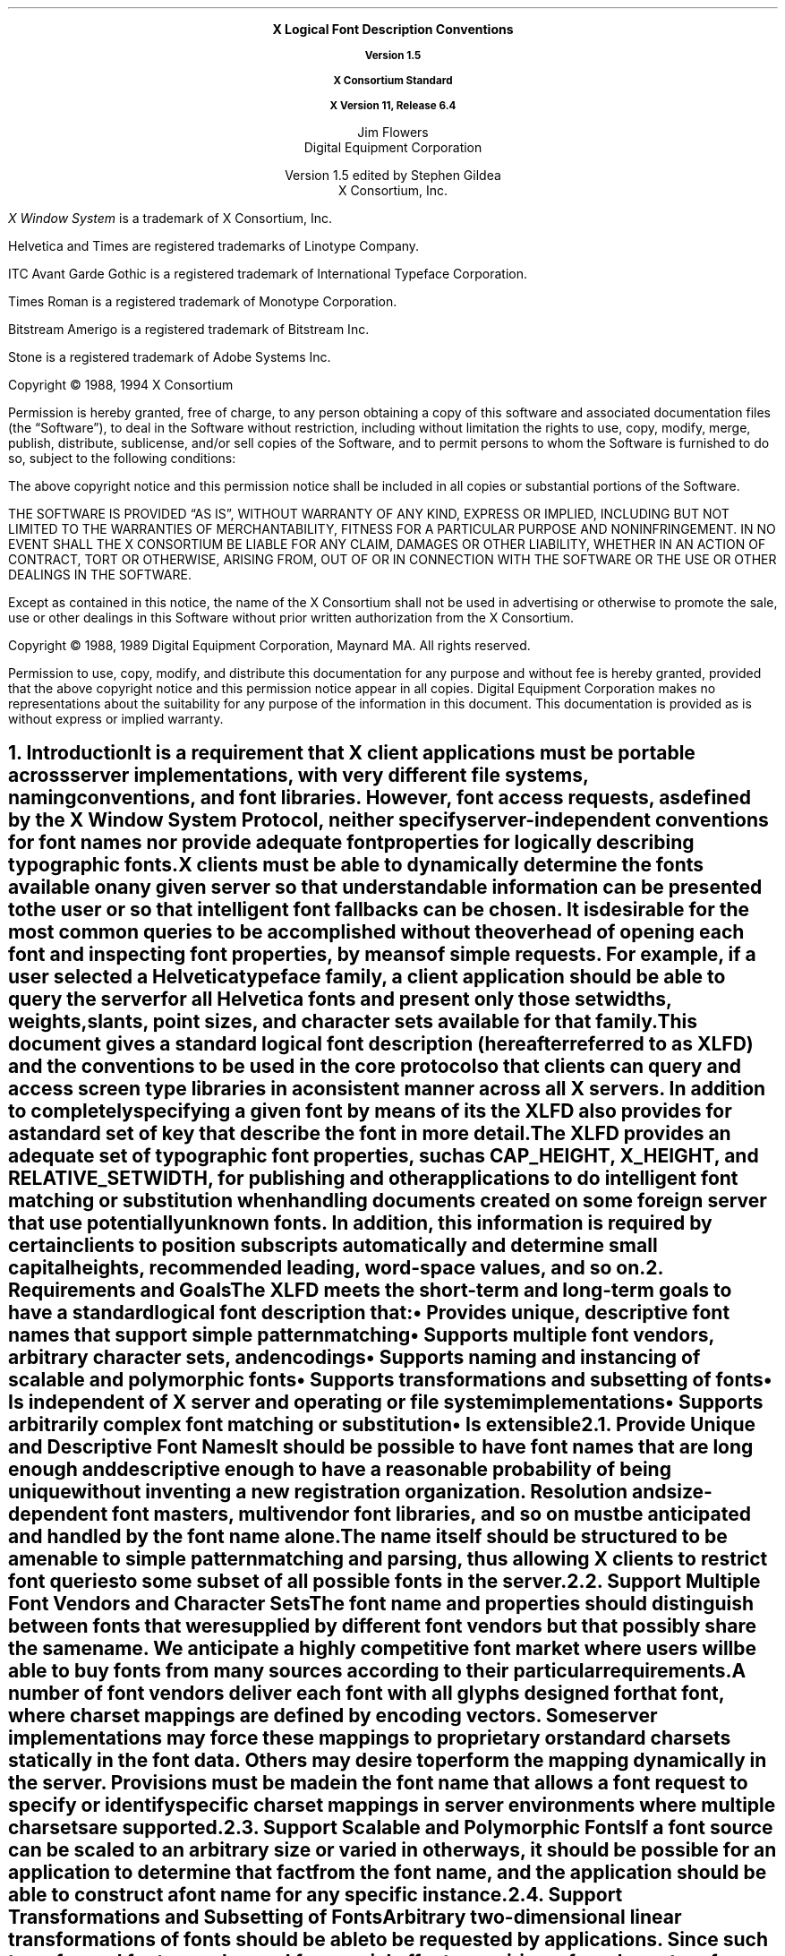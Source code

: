 .\" Use tbl and -ms and macros.t	-*- Nroff -*-
.\" $Xorg: xlfd.tbl.ms,v 1.3 2000/08/17 19:42:22 cpqbld Exp $
.nr sM 4		\" section on Matrix Transformations
.nr sS 5		\" section on Scalable fonts
.nr sP 6		\" section on Polymorphic font support
.EH ''''
.OH ''''
.EF ''''
.OF ''''
.ps 11
.nr PS 11
.if n .nr LL 72m
\&
.sp 8
.ce 100
\s+2\fBX Logical Font Description Conventions\fP\s-2

\fBVersion 1.5\fP

\fBX Consortium Standard\fP

\fBX Version 11, Release 6.4\fP
.sp 6
\s+1Jim Flowers\s-1
.sp 6p
\s+1Digital Equipment Corporation\s-1
.sp 6
\s+1Version 1.5 edited by Stephen Gildea\s0
.sp 6p
\s+1X Consortium, Inc.\s0
.ce 0
.bp
\&
.ps 9
.nr PS 9
.sp 8
.LP
\fIX Window System\fP is a trademark of X Consortium, Inc.
.LP             
Helvetica and Times are registered trademarks of Linotype Company.
.LP
ITC Avant Garde Gothic is a registered trademark of International 
Typeface Corporation.
.LP
Times Roman is a registered trademark of Monotype Corporation.
.LP
Bitstream Amerigo is a registered trademark of Bitstream Inc.
.LP             
Stone is a registered trademark of Adobe Systems Inc.
.LP
Copyright \(co 1988, 1994 X Consortium
.LP
Permission is hereby granted, free of charge, to any person obtaining
a copy of this software and associated documentation files (the
\*QSoftware\*U), to deal in the Software without restriction, including
without limitation the rights to use, copy, modify, merge, publish,
distribute, sublicense, and/or sell copies of the Software, and to
permit persons to whom the Software is furnished to do so, subject to
the following conditions:
.LP
The above copyright notice and this permission notice shall be included
in all copies or substantial portions of the Software.
.LP
THE SOFTWARE IS PROVIDED \*QAS IS\*U, WITHOUT WARRANTY OF ANY KIND, EXPRESS
OR IMPLIED, INCLUDING BUT NOT LIMITED TO THE WARRANTIES OF
MERCHANTABILITY, FITNESS FOR A PARTICULAR PURPOSE AND NONINFRINGEMENT.
IN NO EVENT SHALL THE X CONSORTIUM BE LIABLE FOR ANY CLAIM, DAMAGES OR
OTHER LIABILITY, WHETHER IN AN ACTION OF CONTRACT, TORT OR OTHERWISE,
ARISING FROM, OUT OF OR IN CONNECTION WITH THE SOFTWARE OR THE USE OR
OTHER DEALINGS IN THE SOFTWARE.
.LP
Except as contained in this notice, the name of the X Consortium shall
not be used in advertising or otherwise to promote the sale, use or
other dealings in this Software without prior written authorization
from the X Consortium.
.LP
Copyright \(co 1988, 1989 
Digital Equipment Corporation, Maynard MA.  All rights reserved.
.LP 
Permission to use, copy, modify, and distribute this documentation 
for any purpose and without fee is hereby granted, provided 
that the above copyright notice and this permission 
notice appear in all copies.
Digital Equipment Corporation makes no representations
about the 
suitability for any purpose of the information in this document. 
This documentation is provided as is without express or implied warranty. 
.ps 11
.nr PS 11
.bp 1
.EH '\fBX Logical Font Description Conventions\fP''\fBX11, Release 6.4\fP'
.OH '\fBX Logical Font Description Conventions\fP''\fBX11, Release 6.4\fP'
.EF ''\fB\\\\n(PN\fP''
.OF ''\fB\\\\n(PN\fP''
.NH 1 
Introduction
.XS
\*(SN Introduction
.XE
.LP 
It is a requirement that X client applications must be portable across server
implementations, with very different file systems, naming conventions, and 
font libraries.
However, font access requests, 
as defined by the \fIX Window System Protocol\fP,
neither specify server-independent conventions for font names 
nor provide adequate font properties for logically describing typographic fonts.
.LP
X clients must be able to dynamically determine the fonts available 
on any given server so that understandable information can be presented 
to the user or so that intelligent font fallbacks can be chosen.
It is desirable for the most common queries to be accomplished 
without the overhead of opening each font and inspecting font properties, 
by means of simple 
.PN ListFonts 
requests.
For example, if a user selected a Helvetica typeface family, 
a client application should be able to query the server 
for all Helvetica fonts and present only those setwidths, weights, slants, 
point sizes, and character sets available for that family.
.LP
This document gives a standard logical font description 
(hereafter referred to as XLFD) and the conventions to be used 
in the core protocol so that clients can query and access screen type libraries
in a consistent manner across all X servers.
In addition to completely specifying a given font by means of its 
.PN FontName ,
the XLFD also provides for a standard set of key 
.PN FontProperties
that describe the font in more detail.
.LP
The XLFD provides an adequate set of typographic font properties, 
such as \s-1CAP_HEIGHT\s+1, \s-1X_HEIGHT\s+1,
and \s-1RELATIVE_SETWIDTH\s+1, 
for publishing and other applications to do intelligent font matching 
or substitution when handling documents created on some foreign server 
that use potentially unknown fonts.
In addition, 
this information is required by certain clients 
to position subscripts automatically and determine small capital heights, 
recommended leading, word-space values, and so on.
.NH 1
Requirements and Goals
.XS
\*(SN Requirements and Goals
.XE
.LP 
The XLFD meets the short-term and long-term goals to have a 
standard logical font description that:
.IP \(bu 5
Provides unique, descriptive font names that support simple pattern
matching
.IP \(bu 5
Supports multiple font vendors, arbitrary character sets, and encodings
.IP \(bu 5
Supports naming and instancing of scalable and polymorphic fonts
.IP \(bu 5
Supports transformations and subsetting of fonts
.IP \(bu 5
Is independent of X server and operating or file system implementations
.IP \(bu 5
Supports arbitrarily complex font matching or substitution
.IP \(bu 5
Is extensible
.NH 2
Provide Unique and Descriptive Font Names
.XS
\*(SN Provide Unique and Descriptive Font Names
.XE
.LP
It should be possible to have font names that are long enough and 
descriptive enough to have a reasonable probability of being unique 
without inventing a new registration organization.
Resolution and size-dependent font masters, multivendor font libraries, 
and so on must be anticipated and handled by the font name alone.
.LP
The name itself should be structured to be amenable to simple pattern 
matching and parsing, thus allowing X clients to restrict font queries to 
some subset of all possible fonts in the server.
.NH 2
Support Multiple Font Vendors and Character Sets
.XS
\*(SN Support Multiple Font Vendors and Character Sets
.XE
.LP
The font name and properties should distinguish between fonts 
that were supplied by different font vendors 
but that possibly share the same name.
We anticipate a highly competitive font market where users will be able to 
buy fonts from many sources according to their particular requirements.
.LP
A number of font vendors deliver each font with all glyphs designed for that
font, where charset mappings are defined by encoding vectors.
Some server implementations may force these mappings to proprietary 
or standard charsets statically in the font data.
Others may desire to perform the mapping dynamically in the server.
Provisions must be made in the font name 
that allows a font request to specify or identify specific charset mappings 
in server environments where multiple charsets are supported.
.NH 2
Support Scalable and Polymorphic Fonts
.XS
\*(SN Support Scalable and Polymorphic Fonts
.XE
.LP
If a font source can be scaled to an arbitrary size or varied in other
ways, it should be possible for an application to determine
that fact from the font name, and the
application should be able to construct a font name for any specific
instance.
.NH 2
Support Transformations and Subsetting of Fonts
.XS
\*(SN Support Transformations and Subsetting of Fonts
.XE
.LP
Arbitrary two-dimensional linear transformations of fonts should be
able to be requested by applications.  Since such transformed fonts
may be used for special effects requiring a few characters from each
of many differently transformed fonts, it should be possible to
request only a few characters from a font for efficiency.
.NH 2
Be Independent of X Server and Operating or File System Implementations
.XS
\*(SN Be Independent of X Server and Operating or File System Implementations
.XE
.LP
X client applications that require a particular font should be able to use 
the descriptive name without knowledge of the file system or other 
repository in use by the server.
However, 
it should be possible for servers to translate a given font name 
into a file name syntax that it knows how to deal with,
without compromising the uniqueness of the font name.
This algorithm should be reversible (exactly how this translation is done is 
implementation dependent).
.NH 2
Support Arbitrarily Complex Font Matching and Substitution
.XS
\*(SN Support Arbitrarily Complex Font Matching and Substitution
.XE
.LP
In addition to the font name, 
the XLFD should define a standard list of descriptive font properties,
with agreed-upon fallbacks for all fonts.
This allows client applications to derive font-specific formatting 
or display data and to perform font matching or substitution 
when asked to handle potentially unknown fonts, as required.
.NH 2
Be Extensible
.XS
\*(SN Be Extensible
.XE
.LP
The XLFD must be extensible so that new and/or private descriptive font 
properties can be added to conforming fonts without making existing 
X client or server implementations obsolete.
.NH 1
X Logical Font Description
.XS
\*(SN X Logical Font Description
.XE
.LP
XLFD is divided into two basic components: 
the 
.PN FontName , 
which gives all font information needed to uniquely identify a font 
in X protocol requests (for example,
.PN OpenFont , 
.PN ListFonts , 
and so on) and a variable list of optional 
.PN FontProperties ,
which describe a font in more detail.
.LP
The 
.PN FontName 
is used in font queries and is returned as data in certain X protocol requests.
It is also specified as the data value for the 
.PN FONT
item in the X Consortium Character Bitmap Distribution Format Standard
(BDF V2.1).
.LP
The 
.PN FontProperties 
are supplied on a font-by-font basis and are returned 
as data in certain X protocol requests as part of the 
.PN XFontStruct
data structure.
The names and associated data values for each of the 
.PN FontProperties 
may also appear as items of the 
\s-1\fBSTARTPROPERTIES\fP\s+1...\s-1\fBENDPROPERTIES\fP\s+1 list 
in the BDF V2.1 specification.
.NH 2
FontName
.XS
\*(SN FontName
.XE
.LP
Each 
.PN FontName 
is logically composed of two strings: a 
.PN FontNameRegistry
prefix that is followed by a 
.PN FontNameSuffix .
The
.PN FontName
uses the ISO 8859-1 encoding.
The 
.PN FontNameRegistry
is an
.IN x-registered-name
x-registered-name (a name that has been registered with the X Consortium)
that identifies the registration authority that owns the specified 
.PN FontNameSuffix
syntax and semantics.
.LP
All font names that conform to this specification are to use a 
.PN FontNameRegistry
prefix, which is defined to be the string \*Q\-\*U
(HYPHEN).
All 
.PN FontNameRegistry 
prefixes of the form: +\fIversion\fP\-,
where the specified version indicates some future XLFD specification, 
are reserved by the X Consortium for future extensions to XLFD font names.
If required, extensions to the current XLFD font name shall be constructed 
by appending new fields to the current structure, 
each delimited by the existing field delimiter.
The availability of other 
.PN FontNameRegistry
prefixes or fonts that support other registries 
is server implementation dependent.
.LP
In the X protocol specification, 
the 
.PN FontName 
is required to be a string; 
hence, numeric field values are represented in the name as string equivalents.
All 
.PN FontNameSuffix 
fields are also defined as 
.PN FontProperties ; 
numeric property values are represented as signed or unsigned integers,
as appropriate.
.NH 3
FontName Syntax
.XS
\*(SN FontName Syntax
.XE
.LP
The
.PN FontName 
is a structured, parsable string (of type STRING8) 
whose Backus-Naur Form syntax description is as follows:
.IN "FontName Syntax"
.SM
.TS 
rw(1.5i) lw(3.75i).
.sp 6p
T{
FontName ::=
T}	T{
XFontNameRegistry XFontNameSuffix | 
PrivFontNameRegistry PrivFontNameSuffix
T}
T{
XFontNameRegistry ::=
T}	T{
XFNDelim | XFNExtPrefix Version XFNDelim
T}
T{
XFontNameSuffix ::=
T}	T{
FOUNDRY XFNDelim FAMILY_NAME XFNDelim WEIGHT_NAME
XFNDelim SLANT XFNDelim SETWIDTH_NAME XFNDelim ADD_
STYLE_NAME XFNDelim PIXEL_SIZE XFNDelim POINT_SIZE 
XFNDelim RESOLUTION_X XFNDelim RESOLUTION_Y XFNDelim 
SPACING XFNDelim AVERAGE_WIDTH XFNDelim CHARSET_REGISTRY
XFNDelim CHARSET_ENCODING
T}
T{
Version ::=
T}	T{
STRING8 \- the XLFD version that defines an extension 
to the font name syntax (for example, \*Q1.4\*U)
T}
XFNExtPrefix ::=	OCTET \- \*Q+\*U (PLUS)
XFNDelim ::=	OCTET \- \*Q\-\*U (HYPHEN)
T{
PrivFontNameRegistry ::=
T}	T{
STRING8 \- other than those strings reserved by XLFD
T}
PrivFontNameSuffix ::=	STRING8
.TE
.NL
.LP
Field values are constructed as strings of ISO 8859-1 graphic characters, 
excluding the following:
.IP \(bu 5
\*Q\-\*U (HYPHEN), the XLFD font name delimiter character
.IP \(bu 5
\*Q?\*U (QUESTION MARK) and \*Q*\*U (ASTERISK), the X protocol 
font name wildcard characters
.IP \(bu 5
\*Q\^,\^\*U (COMMA), used by Xlib to separate XLFD font names in a font set.
.IP \(bu 5
\*Q\fC"\fP\*U (QUOTATION MARK), used by some commercial products to quote a
font name.
.LP
Alphabetic case distinctions are allowed but are for human readability 
concerns only.
Conforming X servers will perform matching on font name query or open requests 
independent of case.
The entire font name string must have no more than 255 characters.
It is recommended that clients construct font name query patterns 
by explicitly including all field delimiters to avoid unexpected results.
Note that SPACE is a valid character of a 
.PN FontName 
field; for example, the string \*QITC Avant Garde Gothic\*U might be a
FAMILY_NAME.
.NH 3
FontName Field Definitions
.XS
\*(SN FontName Field Definitions
.XE
.LP
This section discusses the
.PN FontName :
.IP \(bu 5
FOUNDRY field
.IP \(bu 5
FAMILY_NAME field
.IP \(bu 5
WEIGHT_NAME field
.IP \(bu 5
SLANT field
.IP \(bu 5
SETWIDTH_NAME field
.IP \(bu 5
ADD_STYLE_NAME field
.IP \(bu 5
PIXEL_SIZE field
.IP \(bu 5
POINT_SIZE field
.IP \(bu 5
RESOLUTION_X and RESOLUTION_Y fields
.IP \(bu 5
SPACING field
.IP \(bu 5
AVERAGE_WIDTH field
.IP \(bu 5
CHARSET_REGISTRY and CHARSET_ENCODING fields
.NH 4
FOUNDRY Field
.XS
\*(SN FOUNDRY Field
.XE
.LP
FOUNDRY is an x-registered-name,
the name or identifier of the digital type foundry 
that digitized and supplied the font data, 
or if different, the identifier of the organization that last modified 
the font shape or metric information.
.LP
The reason this distinction is necessary is 
that a given font design may be licensed from one source (for example, ITC) 
but digitized and sold by any number of different type suppliers.
Each digital version of the original design, in general, will be somewhat 
different in metrics and shape from the idealized original font data, 
because each font foundry, for better or for worse, has its own standards 
and practices for tweaking a typeface for a particular generation 
of output technologies or has its own perception of market needs.
.LP
It is up to the type supplier to register with the X Consortium a 
suitable name for this 
.PN FontName 
field according to the registration procedures defined by the Consortium.
.LP
The X Consortium shall define procedures for registering foundry 
and other names and shall maintain and publish, 
as part of its public distribution, 
a registry of such registered names for use in XLFD font names and properties.
.LP
.NH 4
FAMILY_NAME Field
.XS
\*(SN FAMILY_NAME Field
.XE
.LP
FAMILY_NAME is a string that identifies the range or family of 
typeface designs that are all variations of one basic typographic style.
This must be spelled out in full,
with words separated by spaces, as required.
This name must be human-understandable and suitable for presentation to a 
font user to identify the typeface family.
.LP
It is up to the type supplier to supply and maintain a suitable string for 
this field and font property, to secure the proper legal title to a given 
name, and to guard against the infringement of other's copyrights or 
trademarks.
By convention, FAMILY_NAME is not translated.
FAMILY_NAME may include an indication of design ownership 
if considered a valid part of the 
typeface family name.
.LP
The following are examples of FAMILY_NAME:
.IP \(bu 5
Helvetica
.IP \(bu 5
ITC Avant Garde Gothic 
.IP \(bu 5
Times
.IP \(bu 5
Times Roman
.IP \(bu 5
Bitstream Amerigo
.IP \(bu 5
Stone
.NH 4
WEIGHT_NAME Field
.XS
\*(SN WEIGHT_NAME Field
.XE
.LP
WEIGHT_NAME is a string that identifies the font's typographic weight, 
that is, the nominal blackness of the font, 
according to the FOUNDRY's judgment.
This name must be human-understandable and suitable for presentation to a 
font user.
The value \*Q0\*U is used to indicate a polymorphic font (see section \n(sP).
.LP
The interpretation of this field is somewhat problematic 
because the typographic judgment of weight has traditionally 
depended on the overall design of the typeface family in question;
that is, it is possible that the DemiBold weight of one font could be 
almost equivalent in typographic feel to a Bold font from another family.
.LP
WEIGHT_NAME is captured as an arbitrary string 
because it is an important part of a font's complete human-understandable name.
However, it should not be used for font matching or substitution.
For this purpose,
X client applications should use the weight-related font properties 
(RELATIVE_WEIGHT and WEIGHT) that give the coded relative weight 
and the calculated weight, respectively.
.NH 4
SLANT Field
.XS
\*(SN SLANT Field
.XE
.LP
SLANT is a code-string that indicates the overall posture of the 
typeface design used in the font.
The encoding is as follows:
.TS H
lw(.5i) lw(1.25i) lw(3.5i).
_
.sp 6p
.B
Code	English Translation	Description
.sp 6p
_
.sp 6p
.TH
.R
\*QR\*U	Roman	Upright design
\*QI\*U	Italic	T{
Italic design, slanted clockwise from the vertical
T}
\*QO\*U	Oblique	T{
Obliqued upright design, slanted clockwise from the vertical
T}
\*QRI\*U	Reverse Italic	T{
Italic design, slanted counterclockwise from the vertical
T}
\*QRO\*U	Reverse Oblique	T{
Obliqued upright design, slanted counterclockwise from the vertical
T}
\*QOT\*U	Other	Other
numeric	Polymorphic	See section \n(sP on polymorphic font support.
.sp 6p
_
.TE
.LP
The SLANT codes are for programming convenience only and usually are 
converted into their equivalent human-understandable form before being 
presented to a user.
.NH 4
SETWIDTH_NAME Field
.XS
\*(SN SETWIDTH_NAME Field
.XE
.LP 
SETWIDTH_NAME is a string that gives the font's typographic 
proportionate width, that is, the nominal width per horizontal unit of the 
font, according to the FOUNDRY's judgment.
The value \*Q0\*U is used to indicate a polymorphic font (see section \n(sP).
.LP
As with WEIGHT_NAME, the interpretation of this field or font property is 
somewhat problematic, because the designer's judgment of setwidth has 
traditionally depended on the overall design of the typeface family in 
question.
For purposes of font matching or substitution,
X client applications should either use the RELATIVE_SETWIDTH font property 
that gives the relative coded proportionate width or calculate 
the proportionate width.
.LP
The following are examples of SETWIDTH_NAME:
.IP \(bu 5
Normal 
.IP \(bu 5
Condensed 
.IP \(bu 5
Narrow 
.IP \(bu 5
Double Wide
.NH 4
ADD_STYLE_NAME Field
.XS
\*(SN ADD_STYLE_NAME Field
.XE
.LP
ADD_STYLE_NAME is a string that identifies additional typographic 
style information that is not captured by other fields but is needed 
to identify the particular font.
The character \*Q[\*U anywhere in the field is used to indicate a
polymorphic font (see section \n(sP).
.LP
ADD_STYLE_NAME is not a typeface classification field 
and is only used for uniqueness.
Its use, as such, is not limited to typographic style distinctions.
.LP
The following are examples of ADD_STYLE_NAME:
.IP \(bu 5
Serif
.IP \(bu 5
Sans Serif
.IP \(bu 5
Informal
.IP \(bu 5
Decorated
.NH 4
PIXEL_SIZE Field
.XS
\*(SN PIXEL_SIZE Field
.XE
.LP 
PIXEL_SIZE
gives the body size of the font at a particular 
POINT_SIZE and RESOLUTION_Y.
PIXEL_SIZE is either an integer-string or a string beginning
with \*Q[\*U.  A string beginning with \*Q[\*U represents a matrix
(see section \n(sM).
PIXEL_SIZE usually incorporates additional vertical spacing 
that is considered part of the font design.
(Note, however, that this value is not necessarily equivalent to the height 
of the font bounding box.)
Zero is used to indicate a scalable font (see section \n(sS).
.LP
PIXEL_SIZE usually is used by X client applications that need to 
query fonts according to device-dependent size, 
regardless of the point size or vertical resolution 
for which the font was designed.
.NH 4
POINT_SIZE Field
.XS
\*(SN POINT_SIZE Field
.XE
.LP 
POINT_SIZE gives the body size 
for which the font was designed.
POINT_SIZE is either an integer-string or a string beginning
with \*Q[\*U.  A string beginning with \*Q[\*U represents a matrix
(see section \n(sM).
This field usually incorporates additional vertical spacing 
that is considered part of the font design.
(Note, however, that POINT_SIZE is not necessarily equivalent to the height 
of the font bounding box.) 
POINT_SIZE is expressed in decipoints (where points are as defined 
in the X protocol or 72.27 points equal 1 inch).
Zero is used to indicate a scalable font (see section \n(sS).
.LP
POINT_SIZE and RESOLUTION_Y are used by X clients to query fonts 
according to device-independent size to maintain constant text 
size on the display regardless of the PIXEL_SIZE used for the font.
.NH 4
RESOLUTION_X and RESOLUTION_Y Fields
.XS
\*(SN RESOLUTION_X and RESOLUTION_Y Fields
.XE
.LP 
RESOLUTION_X and RESOLUTION_Y are unsigned integer-strings that give 
the horizontal and vertical resolution,
measured in pixels or dots per inch (dpi),
for which the font was designed.
Zero is used to indicate a scalable font (see section \n(sS).
Horizontal and vertical values are required 
because a separate bitmap font must be designed 
for displays with very different aspect ratios
(for example, 1:1, 4:3, 2:1, and so on).
.LP 
The separation of pixel or point size and resolution is necessary 
because X allows for servers with very different video characteristics 
(for example, horizontal and vertical resolution, screen and pixel size, 
pixel shape, and so on) to potentially access the same font library.
The font name, for example, must differentiate between a 14-point font designed
for 75 dpi (body size of about 14 pixels) or a 14-point font designed 
for 150 dpi (body size of about 28 pixels).
Further, in servers that implement some or all fonts as continuously scaled 
and scan-converted outlines,
POINT_SIZE and RESOLUTION_Y will help the server to differentiate 
between potentially separate font masters for text, title,
and display sizes or for other typographic considerations.
.NH 4 
SPACING Field
.XS
\*(SN SPACING Field
.XE
.LP 
SPACING is a code-string that indicates the escapement class of the font, 
that is, monospace (fixed pitch), proportional (variable pitch), 
or charcell (a special monospaced font that conforms to the traditional 
data-processing character cell font model).
The encoding is as follows:
.ne 5
.SM
.TS H
lw(.5i) lw(1.25i) lw(3.5i).
_
.sp 6p
.B
Code	English Translation	Description
.sp 6p
_
.sp 6p
.TH
.R
\*QP\*U	Proportional	T{
A font whose logical character widths vary for each glyph.
Note that no other restrictions are placed on the metrics 
of a proportional font.
T}
\*QM\*U	Monospaced	T{
A font whose logical character widths are constant 
(that is, every glyph in the font has the same logical width).
No other restrictions are placed on the metrics of a monospaced font.
T}
\*QC\*U	CharCell	T{
A monospaced font that follows the standard typewriter character cell model
(that is, the glyphs of the font can be modeled by X clients as \*Qboxes\*U 
of the same width and height that are imaged side-by-side 
to form text strings or top-to-bottom to form text lines).
By definition, 
all glyphs have the same logical character width, 
and no glyphs have \*Qink\*U outside of the character cell.
There is no kerning (that is, on a per-character basis with positive metrics: 
0 <= left-bearing <= right-bearing <= width; 
with negative metrics: width <= left-bearing <= right-bearing <= zero).
Also, the vertical extents of the font do not exceed the vertical spacing 
(that is, on a per-character basis: 
ascent <= font-ascent and descent <= font-descent).
The cell height = font-descent + font-ascent, and the width = AVERAGE_WIDTH.
T}
.sp 6p
_
.TE
.NL
.NH 4
AVERAGE_WIDTH Field
.XS
\*(SN AVERAGE_WIDTH Field
.XE
.LP 
AVERAGE_WIDTH is an integer-string typographic metric value 
that gives the unweighted arithmetic mean of the absolute value of the
width of each glyph in the font 
(measured in tenths of pixels), multiplied by \-1 if the dominant
writing direction for the font is right-to-left.
A leading \*Q\^~\^\*U (TILDE) indicates a negative value.
For monospaced and character cell fonts, 
this is the width of all glyphs in the font.
Zero is used to indicate a scalable font (see section \n(sS).
.NH 4
CHARSET_REGISTRY and CHARSET_ENCODING Fields
.XS
\*(SN CHARSET_REGISTRY and CHARSET_ENCODING Fields
.XE
.LP
The character set used to encode the glyphs of the font (and implicitly 
the font's glyph repertoire), as maintained by the X Consortium character
set registry.
CHARSET_REGISTRY is an x-registered-name that identifies 
the registration authority that owns the specified encoding.
CHARSET_ENCODING is a registered name that identifies the coded character set 
as defined by that registration authority
and, optionally, a subsetting hint.
.LP
Although the X protocol does not explicitly have any knowledge about 
character set encodings, 
it is expected that server implementors will prefer to embed knowledge 
of certain proprietary or standard charsets into their font library 
for reasons of performance and convenience.
The CHARSET_REGISTRY and CHARSET_ENCODING fields or properties allow 
an X client font request to specify a specific charset mapping 
in server environments where multiple charsets are supported.
The availability of any particular 
character set is font and server implementation dependent.
.LP
To prevent collisions when defining character set names, 
it is recommended that CHARSET_REGISTRY and CHARSET_ENCODING name pairs 
be constructed according to the following conventions:
.IN "CHARSET Syntax"
.SM
.TS
rw(1.5i) lw(3.75i).
.sp 6p
CharsetRegistry ::=	T{
StdCharsetRegistryName | PrivCharsetRegistryName
T}
CharsetEncoding ::=	T{
StdCharsetEncodingName | PrivCharsetEncodingName
T}
StdCharsetRegistryName ::=	T{
StdOrganizationId StdNumber | StdOrganizationId StdNumber Dot Year
T}
PrivCharsetRegistryName ::=	OrganizationId STRING8
StdCharsetEncodingName ::=	T{
STRING8\-numeric part number of referenced standard
T}
PrivCharsetEncodingName ::=	STRING8
StdOrganizationId ::=	T{
STRING8\-the registered name or acronym of the referenced standard organization
T}
StdNumber ::=	STRING8\-referenced standard number
OrganizationId ::=	T{
STRING8\-the registered name or acronym of the organization
T}
Dot ::=	OCTET\-\*Q\^.\^\*U (FULL STOP)
Year ::=	STRING8\-numeric year (for example, 1989)
.TE
.NL
.LP
The X Consortium shall maintain and publish a registry 
of such character set names for use in X protocol font names and properties 
as specified in XLFD.
.LP
The ISO Latin-1 character set shall be registered by the X Consortium as the 
CHARSET_REGISTRY-CHARSET_ENCODING value pair: \*QISO8859-1\*U.
.LP
If the CHARSET_ENCODING contains a \*Q[\*U (LEFT SQUARE BRACKET),
the \*Q[\*U and the characters after it up to a \*Q]\*U (RIGHT SQUARE
BRACKET) are a
subsetting hint telling the font source that the client is interested
only in a subset of the characters of the font.
The font source can, optionally, return a font that
contains only those characters or any superset of those characters.  The
client can expect to obtain valid glyphs and metrics only for those
characters, and not for any other characters in the font.
The font properties may optionally be calculated by considering only
the characters in the subset.
.LP
The BNF for the subsetting hint is
.SM
.TS
rw(1.5i) l.
Subset ::=	LeftBracket RangeList RightBracket
RangeList ::=	Range | Range Space RangeList
Range ::=	Number | Number Underscore Number
Number ::=	\*Q0x\*U HexNumber | DecNumber
HexNumber ::=	HexDigit | HexDigit HexNumber
DecNumber ::=	DecDigit | DecDigit DecNumber
DecDigit ::=	\*Q0\*U | \*Q1\*U | \*Q2\*U | \*Q3\*U | \*Q4\*U | \*Q5\*U | \*Q6\*U | \*Q7\*U | \*Q8\*U | \*Q9\*U
HexDigit ::=	DecDigit | \*Qa\*U | \*Qb\*U | \*Qc\*U | \*Qd\*U | \*Qe\*U | \*Qf\*U
LeftBracket ::=	\*Q[\*U (LEFT SQUARE BRACKET)
RightBracket ::=	\*Q]\*U (RIGHT SQUARE BRACKET)
Space ::=	\*Q\0\*U (SPACE)
Underscore ::=	\*Q_\*U (LOW LINE)
.TE
.NL
.LP
Each Range specifies characters that are to be part of the subset
included in the font.
A Range containing two Numbers specifies the first and last character,
inclusively, of a range of characters.
A Range that is a single Number specifies a single character to be
included in the font.
A HexNumber is interpreted as a hexadecimal number.
A DecNumber is interpreted as a decimal number.
The font consists of the union of all the Ranges in the
RangeList.
.LP
For example,
.br
.ft C
.SM
	-misc-fixed-medium-r-normal--0-0-0-0-c-0-iso8859-1[65 70 80_90]
.NL
.ft P
.br
tells the font source that the client is interested only in characters
65, 70, and 80\-90.
.NH 3
Examples
.XS
\*(SN Examples
.XE
.LP
The following examples of font names are derived from the screen fonts 
shipped with the X Consortium distribution.
.\" why is this table so long?  I took out some fonts in v1.5
.\" to make the page breaks better.
.SM
.TS H
lw(1.45i) lw(4.45i).
_
.sp 6p
.B
Font	X FontName
.sp 6p
_
.sp 6p
.TH
.R
\fB75-dpi Fonts\fP
.sp 3p
T{
Charter 12 pt
T}	T{
-Bitstream-Charter-Medium-R-Normal--12-120-75-75-P-68-ISO8859-1
T}
T{
Charter Bold 12 pt
T}	T{
-Bitstream-Charter-Bold-R-Normal--12-120-75-75-P-76-ISO8859-1
T}
T{
Charter Bold Italic 12 pt
T}	T{
-Bitstream-Charter-Bold-I-Normal--12-120-75-75-P-75-ISO8859-1
T}
T{
Charter Italic 12 pt
T}	T{
-Bitstream-Charter-Medium-I-Normal--12-120-75-75-P-66-ISO8859-1
T}
Courier 8 pt	-Adobe-Courier-Medium-R-Normal--8-80-75-75-M-50-ISO8859-1
Courier 10 pt	-Adobe-Courier-Medium-R-Normal--10-100-75-75-M-60-ISO8859-1
Courier 12 pt	-Adobe-Courier-Medium-R-Normal--12-120-75-75-M-70-ISO8859-1
Courier 24 pt	-Adobe-Courier-Medium-R-Normal--24-240-75-75-M-150-ISO8859-1
T{
Courier Bold 10 pt
T}	T{
-Adobe-Courier-Bold-R-Normal--10-100-75-75-M-60-ISO8859-1
T}
T{
Courier Bold Oblique 10 pt
T}	T{
-Adobe-Courier-Bold-O-Normal--10-100-75-75-M-60-ISO8859-1
T}
T{
Courier Oblique 10 pt
T}	T{
-Adobe-Courier-Medium-O-Normal--10-100-75-75-M-60-ISO8859-1
T}
.sp 3p
.ne 2
\fB100-dpi Fonts\fP
.sp 3p
T{
Symbol 10 pt
T}	T{
-Adobe-Symbol-Medium-R-Normal--14-100-100-100-P-85-Adobe-FONTSPECIFIC
T}
T{
Symbol 14 pt
T}	T{
-Adobe-Symbol-Medium-R-Normal--20-140-100-100-P-107-Adobe-FONTSPECIFIC
T}
T{
Symbol 18 pt
T}	T{
-Adobe-Symbol-Medium-R-Normal--25-180-100-100-P-142-Adobe-FONTSPECIFIC
T}
T{
Symbol 24 pt
T}	T{
-Adobe-Symbol-Medium-R-Normal--34-240-100-100-P-191-Adobe-FONTSPECIFIC
T}
T{
Times Bold 10 pt
T}	T{
-Adobe-Times-Bold-R-Normal--14-100-100-100-P-76-ISO8859-1
T}
T{
Times Bold Italic 10 pt
T}	T{
-Adobe-Times-Bold-I-Normal--14-100-100-100-P-77-ISO8859-1
T}
T{
Times Italic 10 pt
T}	T{
-Adobe-Times-Medium-I-Normal--14-100-100-100-P-73-ISO8859-1
T}
T{
Times Roman 10 pt
T}	T{
-Adobe-Times-Medium-R-Normal--14-100-100-100-P-74-ISO8859-1
T}
_
.TE
.NL
.NH 2
Font Properties
.XS
\*(SN Font Properties
.XE
.LP
All font properties are optional but will generally include the 
font name fields and, on a font-by-font basis, any other useful font 
descriptive and use information that may be required to use the font 
intelligently.
The XLFD specifies an extensive set of standard X font properties,
their interpretation, and fallback rules when the property is not defined 
for a given font.
The goal is to provide client applications with enough font information 
to be able to make automatic formatting and display decisions 
with good typographic results.
.LP
Font property names use the ISO 8859-1 encoding.
.LP
Additional standard X font property definitions may be defined in the 
future and private properties may exist in X fonts at any time.
Private font properties should be defined to conform to the general mechanism 
defined in the X protocol to prevent overlap of name space and ambiguous 
property names, that is, private font property names are of the form: 
\*Q_\*U (LOW LINE), 
followed by the organizational identifier, followed by \*Q_\*U (LOW LINE), 
and terminated with the property name.
.LP
The Backus-Naur Form syntax description of X font properties is as follows:
.IN "Font Properties" "BNF Syntax"
.SM
.TS
rw(1.5i) lw(3.75i).
.sp 6p
Properties ::=	OptFontPropList
OptFontPropList ::=	NULL | OptFontProp OptFontPropList
OptFontProp ::=	PrivateFontProp | XFontProp
PrivateFontProp ::=	T{
STRING8 | Underscore OrganizationId Underscore STRING8
T}
XFontProp ::=	T{
FOUNDRY | FAMILY_NAME | WEIGHT_NAME | SLANT | SETWIDTH_NAME | ADD_STYLE_NAME 
| PIXEL_SIZE | POINT_SIZE | RESOLUTION_X | RESOLUTION_Y | SPACING | 
AVERAGE_WIDTH | CHARSET_REGISTRY | CHARSET_ENCODING | QUAD_WIDTH | 
RESOLUTION | MIN_SPACE | NORM_SPACE | MAX_SPACE | END_SPACE | SUPERSCRIPT_X | 
SUPERSCRIPT_Y | SUBSCRIPT_X | SUBSCRIPT_Y | UNDERLINE_POSITION | 
UNDERLINE_THICKNESS | STRIKEOUT_ASCENT | STRIKEOUT_DESCENT | ITALIC_ANGLE 
| X_HEIGHT | WEIGHT | FACE_NAME |
FULL_NAME | FONT |
COPYRIGHT | AVG_CAPITAL_WIDTH | 
AVG_LOWERCASE_WIDTH | RELATIVE_SETWIDTH | RELATIVE_WEIGHT | CAP_HEIGHT | 
SUPERSCRIPT_ SIZE | FIGURE_WIDTH | SUBSCRIPT_SIZE | SMALL_CAP_SIZE | 
NOTICE | DESTINATION
| FONT_TYPE | FONT_VERSION | RASTERIZER_NAME | RASTERIZER_VERSION |
RAW_ASCENT | RAW_DESCENT | RAW_* | AXIS_NAMES | AXIS_LIMITS |
AXIS_TYPES
T}
Underscore ::=	OCTET\-\*Q_\*U (LOW LINE)
OrganizationId ::=	T{
STRING8\-the registered name of the organization
T}
.TE
.NL
.NH 3
FOUNDRY
.XS
\*(SN FOUNDRY
.XE
.LP
FOUNDRY is as defined in the
.PN FontName 
except that the property type is ATOM.
.LP
FOUNDRY cannot be calculated or defaulted if not supplied as a font property.
.NH 3
FAMILY_NAME
.XS
\*(SN FAMILY_NAME
.XE
.LP
FAMILY_NAME is as defined in the 
.PN FontName
except that the property type is ATOM.
.LP
FAMILY_NAME cannot be calculated or defaulted if not supplied as a font 
property.
.NH 3
WEIGHT_NAME
.XS
\*(SN WEIGHT_NAME
.XE
.LP
WEIGHT_NAME is as defined in the 
.PN FontName
except that the property type is ATOM.
.LP
WEIGHT_NAME can be defaulted if not supplied as a font property, as follows:
.LP
.DS
if (WEIGHT_NAME undefined) then 
   WEIGHT_NAME = ATOM(\*QMedium\*U)
.DE
.NH 3
SLANT
.XS
\*(SN SLANT
.XE
.LP
SLANT is as defined in the 
.PN FontName
except that the property type is ATOM.
.LP
SLANT can be defaulted if not supplied as a font property, as follows:
.LP
.DS
if (SLANT undefined) then 
   SLANT = ATOM(\*QR\*U)
.DE
.NH 3
SETWIDTH_NAME
.XS
\*(SN SETWIDTH_NAME
.XE
.LP
SETWIDTH_NAME is as defined in the 
.PN FontName
except that the property type is ATOM.
.LP
SETWIDTH_NAME can be defaulted if not supplied as a font property, as follows:
.LP
.DS
if (SETWIDTH_NAME undefined) then
   SETWIDTH_NAME = ATOM(\*QNormal\*U)
.DE
.NH 3
ADD_STYLE_NAME
.XS
\*(SN ADD_STYLE_NAME
.XE
.LP
ADD_STYLE_NAME is as defined in the 
.PN FontName
except that the property type is ATOM.
.LP
ADD_STYLE_NAME can be defaulted if not supplied as a font property, as follows:
.LP
.DS
if (ADD_STYLE_NAME undefined) then
   ADD_STYLE_NAME = ATOM(\*Q\*U)
.DE
.NH 3
PIXEL_SIZE
.XS
\*(SN PIXEL_SIZE
.XE
.LP
PIXEL_SIZE is as defined in the 
.PN FontName
except that the property type is INT32.
.LP
X clients requiring pixel values for the various typographic fixed 
spaces (em space, en space, and thin space) can use the following 
algorithm for computing these values from other properties specified 
for a font:
.LP
.DS
DeciPointsPerInch = 722.7
EMspace = ROUND ((RESOLUTION_X * POINT_SIZE) / DeciPointsPerInch)
ENspace = ROUND (EMspace / 2)
THINspace = ROUND (EMspace / 3)\fP
.DE
.LP
where a slash (\^/\^) denotes real division, 
an asterisk (\^*\^) denotes real multiplication,
and ROUND denotes a function that rounds its real argument
\fIa\fP up or down
to the next integer.
This rounding is done according to X = FLOOR (\fIa\fP + 0.5),
where FLOOR is a function that rounds its real argument down to the
nearest integer.
.LP
PIXEL_SIZE can be approximated if not supplied as a font property, 
according to the following algorithm:
.LP
.DS
DeciPointsPerInch = 722.7
if (PIXEL_SIZE undefined) then
   PIXEL_SIZE = ROUND ((RESOLUTION_Y * POINT_SIZE) / DeciPointsPerInch)
.DE
.NH 3
POINT_SIZE
.XS
\*(SN POINT_SIZE
.XE
.LP
POINT_SIZE is as defined in the 
.PN FontName
except that the property type is INT32.
.LP
X clients requiring device-independent values for em space, 
en space, and thin space can use the following algorithm:
.LP
.DS I
EMspace = ROUND (POINT_SIZE / 10)
ENspace = ROUND (POINT_SIZE / 20)
THINspace = ROUND (POINT_SIZE / 30)
.DE
.LP
Design POINT_SIZE cannot be calculated or approximated.
.NH 3
RESOLUTION_X
.XS
\*(SN RESOLUTION_X
.XE
.LP
RESOLUTION_X is as defined in the 
.PN FontName
except that the property type is CARD32.
.LP
RESOLUTION_X cannot be calculated or approximated.
.NH 3
RESOLUTION_Y
.XS
\*(SN RESOLUTION_Y
.XE
.LP
RESOLUTION_Y is as defined in the 
.PN FontName 
except that the property type is CARD32.
.LP
RESOLUTION_X cannot be calculated or approximated.
.NH 3
SPACING
.XS
\*(SN SPACING
.XE
.LP
SPACING is as defined in the 
.PN FontName
except that the property type is ATOM.
.LP
SPACING can be calculated if not supplied as a font property, 
according to the definitions given above for the 
.PN FontName .
.NH 3
AVERAGE_WIDTH
.XS
\*(SN AVERAGE_WIDTH
.XE
.LP
AVERAGE_WIDTH is as defined in the 
.PN FontName
except that the property type is INT32.
.LP
AVERAGE_WIDTH can be calculated if not provided as a font property, 
according to the following algorithm:
.LP
.DS
if (AVERAGE_WIDTH undefined) then
   AVERAGE_WIDTH = ROUND (MEAN (ABS (width of each glyph in font)) * 10)
	* (if (dominant writing direction L-to-R) then 1 else \-1)
.DE
.LP
where MEAN is a function that returns the arithmetic mean of its arguments.
.LP
X clients that require values for the number of characters per inch (pitch) 
of a monospaced font can use the following algorithm using the 
AVERAGE_WIDTH and RESOLUTION_X font properties:
.LP
.DS
if (SPACING not proportional) then
   CharPitch = (RESOLUTION_X * 10) / AVERAGE_WIDTH
.DE
.NH 3
CHARSET_REGISTRY
.XS
\*(SN CHARSET_REGISTRY
.XE
.LP
CHARSET_REGISTRY is as defined in the 
.PN FontName
except that the property type is ATOM.
.LP
CHARSET_REGISTRY cannot be defaulted if not supplied as a font property.
.NH 3
CHARSET_ENCODING
.XS
\*(SN CHARSET_ENCODING
.XE
.LP
CHARSET_ENCODING is as defined in the 
.PN FontName
except that the property type is ATOM.
.LP
CHARSET_ENCODING cannot be defaulted if not supplied as a font property.
.NH 3
MIN_SPACE
.XS
\*(SN MIN_SPACE
.XE
.LP
MIN_SPACE is an integer value (of type INT32)
that gives the recommended minimum word-space value to be used with this font.
.LP
MIN_SPACE can be approximated if not provided as a font property, 
according to the following algorithm:
.LP
.DS I
if (MIN_SPACE undefined) then
   MIN_SPACE = ROUND(0.75 * NORM_SPACE)
.DE
.NH 3
NORM_SPACE
.XS
\*(SN NORM_SPACE
.XE
.LP
NORM_SPACE is an integer value (of type INT32)
that gives the recommended normal word-space value to be used with this font.
.LP
NORM_SPACE can be approximated if not provided as a font property, 
according to the following algorithm:
.LP
.DS 0
DeciPointsPerInch = 722.7
if (NORM_SPACE undefined) then
   if (SPACE glyph exists) then
      NORM_SPACE = width of SPACE
   else NORM_SPACE = ROUND((0.33 * RESOLUTION_X * POINT_SIZE)/ DeciPointsPerInch)
.DE
.NH 3
MAX_SPACE
.XS
\*(SN MAX_SPACE
.XE
.LP
MAX_SPACE is an integer value (of type INT32)
that gives the recommended maximum word-space value to be used with this font.
.LP
MAX_SPACE can be approximated if not provided as a font property, 
according to the following algorithm:
.LP
.DS
if (MAX_SPACE undefined) then
   MAX_SPACE = ROUND(1.5 * NORM_SPACE)
.DE
.NH 3
END_SPACE
.XS
\*(SN END_SPACE
.XE
.LP
END_SPACE is an integer value (of type INT32)
that gives the recommended spacing at the end of sentences.
.LP
END_SPACE can be approximated if not provided as a font property, 
according to the following algorithm:
.LP
.DS 
if (END_SPACE undefined) then
   END_SPACE = NORM_SPACE
.DE
.NH 3
AVG_CAPITAL_WIDTH 
.XS
\*(SN AVG_CAPITAL_WIDTH
.XE
.LP
AVG_CAPITAL_WIDTH is an integer value (of type INT32)
that gives the unweighted arithmetic mean of the absolute value of the
width of each capital glyph in the font, in tenths of pixels,
multiplied by \-1 if the dominant
writing direction for the font is right-to-left.
This property applies to both Latin and non-Latin fonts.
For Latin fonts, 
capitals are the glyphs A through Z.
This property is usually used for font matching or substitution.
.LP
AVG_CAPITAL_WIDTH can be calculated if not provided as a font property, 
according to the following algorithm:
.LP
.DS I
if (AVG_CAPITAL_WIDTH undefined) then
   if (capitals exist) then
      AVG_CAPITAL_WIDTH = ROUND (MEAN
		     (ABS (width of each capital glyph)) * 10)
	   * (if (dominant writing direction L-to-R) then 1 else \-1)
   else AVG_CAPITAL_WIDTH undefined
.DE
.NH 3
AVG_LOWERCASE_WIDTH
.XS
\*(SN AVG_LOWERCASE_WIDTH
.XE
.LP
AVG_LOWERCASE_WIDTH is an integer value (of type INT32)
that gives the unweighted arithmetic mean width of the absolute value
of the width of each lowercase glyph in the font in tenths of pixels,
multiplied by \-1 if the dominant
writing direction for the font is right-to-left.
For Latin fonts, 
lowercase are the glyphs a through z.
This property is usually used for font matching or substitution.
.LP
Where appropriate, 
AVG_LOWERCASE_WIDTH can be approximated if not provided as a font property, 
according to the following algorithm:
.LP
.DS
if (AVG_LOWERCASE_WIDTH undefined) then
   if (lowercase exists) then
      AVG_LOWERCASE_WIDTH = ROUND (MEAN
                       (ABS (width of each lowercase glyph)) * 10)
	* (if (dominant writing direction L-to-R) then 1 else \-1)
   else AVG_LOWERCASE_WIDTH undefined
.DE
.NH 3
QUAD_WIDTH 
.XS
\*(SN QUAD_WIDTH
.XE
.LP
QUAD_WIDTH is an integer typographic metric (of type INT32) 
that gives the width of a quad (em) space.
.NT Note
Because all typographic fixed spaces (em, en, and thin) are constant 
for a given font size (that is, they do not vary according to setwidth),
the use of this font property has been deprecated.
X clients that require typographic fixed space values are encouraged 
to discontinue use of QUAD_WIDTH and compute these values 
from other font properties (for example, PIXEL_SIZE).
X clients that require  a font-dependent width value should use either 
the FIGURE_WIDTH or one of the average character width font properties
(AVERAGE_WIDTH, AVG_CAPITAL_WIDTH or AVG_LOWERCASE_WIDTH).
.NE
.NH 3
FIGURE_WIDTH
.XS
\*(SN FIGURE_WIDTH
.XE
.LP
FIGURE_WIDTH is an integer typographic metric (of type INT32)
that gives the width of the tabular figures and the dollar sign,
if suitable for tabular setting (all widths equal).
For Latin fonts, these tabular figures are the Arabic numerals 0 through 9.
.LP
FIGURE_WIDTH can be approximated if not supplied as a font property, 
according to the following algorithm:
.LP
.DS I
if (numerals and DOLLAR sign are defined & widths are equal) then
   FIGURE_WIDTH = width of DOLLAR
else FIGURE_WIDTH property undefined
.DE
.NH 3
SUPERSCRIPT_X 
.XS
\*(SN SUPERSCRIPT_X
.XE
.LP
SUPERSCRIPT_X is an integer value (of type INT32)
that gives the recommended horizontal offset in pixels 
from the position point to the X origin of synthetic superscript text.
If the current position point is at [X,Y], 
then superscripts should begin at [X + SUPERSCRIPT_X, Y \- SUPERSCRIPT_Y].
.LP
SUPERSCRIPT_X can be approximated if not provided as a font property, 
according to the following algorithm:
.LP
.DS
if (SUPERSCRIPT_X undefined) then
   if (TANGENT(ITALIC_ANGLE) defined) then
      SUPERSCRIPT_X = ROUND((0.40 * CAP_HEIGHT) / TANGENT(ITALIC_ANGLE))
   else SUPERSCRIPT_X = ROUND(0.40 * CAP_HEIGHT)
.DE
.LP
where TANGENT is a trigonometric function that returns the tangent of 
its argument, which is in 1/64 degrees.
.NH 3
SUPERSCRIPT_Y
.XS
\*(SN SUPERSCRIPT_Y
.XE
.LP
SUPERSCRIPT_Y is an integer value (of type INT32)
that gives the recommended vertical offset in pixels 
from the position point to the Y origin of synthetic superscript text.
If the current position point is at [X,Y], 
then superscripts should begin at [X + SUPERSCRIPT_X, Y \- SUPERSCRIPT_Y].
.LP
SUPERSCRIPT_Y can be approximated if not provided as a font property, 
according to the following algorithm:
.LP
.DS
if (SUPERSCRIPT_Y undefined) then
   SUPERSCRIPT_Y = ROUND(0.40 * CAP_HEIGHT)
.DE
.NH 3
SUBSCRIPT_X
.XS
\*(SN SUBSCRIPT_X
.XE
.LP
SUBSCRIPT_X is an integer value (of type INT32)
that gives the recommended horizontal offset in pixels 
from the position point to the X origin of synthetic subscript text.
If the current position point is at [X,Y], 
then subscripts should begin at [X + SUBSCRIPT_X, Y + SUBSCRIPT_Y].
.LP
SUBSCRIPT_X can be approximated if not provided as a font property, 
according to the following algorithm:
.LP
.DS
if (SUBSCRIPT_X undefined) then
   if (TANGENT(ITALIC_ANGLE) defined) then
      SUBSCRIPT_X = ROUND((0.40 * CAP_HEIGHT) / TANGENT(ITALIC_ANGLE))
   else SUBSCRIPT_X = ROUND(0.40 * CAP_HEIGHT)
.DE
.NH 3
SUBSCRIPT_Y 
.XS
\*(SN SUBSCRIPT_Y
.XE
.LP
SUBSCRIPT_Y is an integer value (of type INT32)
that gives the recommended vertical offset in pixels 
from the position point to the Y origin of synthetic subscript text.
If the current position point is at [X,Y], 
then subscripts should begin at [X + SUBSCRIPT_X, Y + SUBSCRIPT_Y].
.LP
SUBSCRIPT_Y can be approximated if not provided as a font property, 
according to the following algorithm:
.LP
.DS
if (SUBSCRIPT_Y undefined) then
   SUBSCRIPT_Y = ROUND(0.40 * CAP_HEIGHT)
.DE
.NH 3
SUPERSCRIPT_SIZE 
.XS
\*(SN SUPERSCRIPT_SIZE
.XE
.LP
SUPERSCRIPT_SIZE is an integer value (of type INT32)
that gives the recommended body size of synthetic superscripts 
to be used with this font, in pixels.
This will generally be smaller than the size of the current font;
that is, superscripts are imaged from a smaller font
offset according to SUPERSCRIPT_X and SUPERSCRIPT_Y.
.LP
SUPERSCRIPT_SIZE can be approximated if not provided as a font property, 
according to the following algorithm:
.LP
.DS
if (SUPERSCRIPT_SIZE undefined) then
   SUPERSCRIPT_SIZE = ROUND(0.60 * PIXEL_SIZE)
.DE
.NH 3
SUBSCRIPT_SIZE
.XS
\*(SN SUBSCRIPT_SIZE
.XE
.LP
SUBSCRIPT_SIZE is an integer value (of type INT32)
that gives the recommended body size of synthetic subscripts 
to be used with this font, in pixels.
As with SUPERSCRIPT_SIZE, 
this will generally be smaller than the size of the current font; 
that is, subscripts are imaged from a smaller 
font offset according to SUBSCRIPT_X and SUBSCRIPT_Y.
.LP
SUBSCRIPT_SIZE can be approximated if not provided as a font property, 
according to the algorithm:
.LP
.DS
if (SUBSCRIPT_SIZE undefined) then
   SUBSCRIPT_SIZE = ROUND(0.60 * PIXEL_SIZE)
.DE
.NH 3
SMALL_CAP_SIZE
.XS
\*(SN SMALL_CAP_SIZE
.XE
.LP
SMALL_CAP_SIZE is an integer value (of type INT32)
that gives the recommended body size of synthetic small capitals 
to be used with this font, in pixels.
Small capitals are generally imaged from a smaller font 
of slightly more weight.
No offset [X,Y] is necessary.
.LP
SMALL_CAP_SIZE can be approximated if not provided as a font property, 
according to the following algorithm:
.LP
.DS
if (SMALL_CAP_SIZE undefined) then
   SMALL_CAP_SIZE = ROUND(PIXEL_SIZE * ((X_HEIGHT 
                              + ((CAP_HEIGHT \- X_HEIGHT) / 3)) / CAP_HEIGHT))
.DE
.NH 3
UNDERLINE_POSITION
.XS
\*(SN UNDERLINE_POSITION
.XE
.LP
UNDERLINE_POSITION is an integer value (of type INT32)
that gives the recommended vertical offset in pixels
from the baseline to the top of the underline.
If the current position point is at [X,Y], 
the top of the baseline is given by [X, Y + UNDERLINE_POSITION].
.LP
UNDERLINE_POSITION can be approximated if not provided as a font 
property, according to the following algorithm:
.LP
.DS
if (UNDERLINE_POSITION undefined) then
   UNDERLINE_POSITION = ROUND((maximum descent) / 2)
.DE
where \fImaximum descent\fP is the maximum descent (below the baseline)
in pixels of any glyph in the font.
.NH 3
UNDERLINE_THICKNESS 
.XS
\*(SN UNDERLINE_THICKNESS
.XE
.LP
UNDERLINE_THICKNESS is an integer value (of type INT32)
that gives the recommended underline thickness, in pixels.
.LP
UNDERLINE_THICKNESS can be approximated if not provided as a font property, 
according to the following algorithm:
.LP
.DS
CapStemWidth = average width of the stems of capitals
if (UNDERLINE_THICKNESS undefined) then
   UNDERLINE_THICKNESS = CapStemWidth
.DE
.NH 3
STRIKEOUT_ASCENT
.XS
\*(SN STRIKEOUT_ASCENT
.XE
.LP
STRIKEOUT_ASCENT is an integer value (of type INT32)
that gives the vertical ascent for boxing or voiding glyphs in this font.
If the current position is at [X,Y] and the string extent is EXTENT, 
the upper-left corner of the strikeout box is at [X, Y \- STRIKEOUT_ASCENT] 
and the lower-right corner of the box is at [X + EXTENT, Y + STRIKEOUT_DESCENT].
.LP
STRIKEOUT_ASCENT can be approximated if not provided as a font property, 
according to the following algorithm:
.LP
.DS
if (STRIKEOUT_ASCENT undefined)
   STRIKEOUT_ASCENT = maximum ascent
.DE
where \fImaximum ascent\fP is the maximum ascent (above the baseline)
in pixels of any glyph in the font.
.NH 3
STRIKEOUT_DESCENT
.XS
\*(SN STRIKEOUT_DESCENT
.XE
.LP
STRIKEOUT_DESCENT is an integer value (of type INT32)
that gives the vertical descent for boxing or voiding glyphs in this font.
If the current position is at [X,Y] and the string extent is EXTENT,
the upper-left corner of the strikeout box is at [X, Y \- STRIKEOUT_ASCENT] 
and the lower-right corner of the box is at [X + EXTENT, Y + STRIKEOUT_DESCENT].
.LP
STRIKEOUT_DESCENT can be approximated if not provided as a font property, 
according to the following algorithm:
.LP
.DS
if (STRIKEOUT_DESCENT undefined)
   STRIKEOUT_DESCENT = maximum descent
.DE
where \fImaximum descent\fP is the maximum descent (below the baseline)
in pixels of any glyph in the font.
.NH 3
ITALIC_ANGLE
.XS
\*(SN ITALIC_ANGLE
.XE
.LP
ITALIC_ANGLE is an integer value (of type INT32)
that gives the nominal posture angle of the typeface design, in 1/64 degrees, 
measured from the glyph origin counterclockwise from the three o'clock position.
.LP
ITALIC_ANGLE can be defaulted if not provided as a font property, 
according to the following algorithm:
.LP
.DS
if (ITALIC_ANGLE undefined) then
   ITALIC_ANGLE = (90 * 64)
.DE
.NH 3
CAP_HEIGHT 
.XS
\*(SN CAP_HEIGHT
.XE
.LP
CAP_HEIGHT is an integer value (of type INT32)
that gives the nominal height of the capital letters contained in the font, 
as specified by the FOUNDRY or typeface designer.
.LP
Certain clients require CAP_HEIGHT to compute scale factors and 
positioning offsets for synthesized glyphs where this 
information or designed glyphs are not explicitly provided by the font 
(for example, small capitals, superiors, inferiors, and so on).
CAP_HEIGHT is also a critical factor in font matching and substitution.
.LP
CAP_HEIGHT can be approximated if not provided as a font property, 
according to the following algorithm:
.LP
.DS
if (CAP_HEIGHT undefined) then
   if (Latin font) then
      CAP_HEIGHT = XCharStruct.ascent[glyph X]
   else if (capitals exist) then
       CAP_HEIGHT = XCharStruct.ascent[some unaccented capital glyph]
   else CAP_HEIGHT undefined
.DE
.NH 3
X_HEIGHT
.XS
\*(SN X_HEIGHT
.XE
.LP
X_HEIGHT is an integer value (of type INT32)
that gives the nominal height above the baseline of the lowercase glyphs 
contained in the font, 
as specified by the FOUNDRY or typeface designer.
.LP
As with CAP_HEIGHT, 
X_HEIGHT is required by certain clients to compute scale factors 
for synthesized small capitals where this information is not explicitly 
provided by the font resource.
X_HEIGHT is a critical factor in font matching and substitution.
.LP
X_HEIGHT can be approximated if not provided as a font property, 
according to the following algorithm:
.LP
.DS I
if (X_HEIGHT undefined) then
   if (Latin font) then
      X_HEIGHT = XCharStruct.ascent[glyph x]
   else if (lowercase exists) then
        X_HEIGHT = XCharStruct.ascent[some unaccented lc glyph without an ascender]
   else X_HEIGHT undefined
.DE
.NH 3
RELATIVE_SETWIDTH
.XS
\*(SN RELATIVE_SETWIDTH
.XE
.LP
RELATIVE_SETWIDTH is an unsigned integer value (of type CARD32)
that gives the coded proportionate width of the font,
relative to all known fonts of the same typeface family, 
according to the type designer's or FOUNDRY's judgment.
.LP
RELATIVE_SETWIDTH ranges from 10 to 90 or is 0 if undefined or unknown.
The following reference values are defined:
.TS H
lw(.5i) lw(1i) lw(2.75i).
_
.sp 6p
.B
Code	English Translation	Description
.sp 6p
_
.sp 6p
.TH
.R
0	Undefined	Undefined or unknown
10	UltraCondensed	The lowest ratio of average width to height
20	ExtraCondensed
30	Condensed	Condensed, Narrow, Compressed, ...
40	SemiCondensed
50	Medium	Medium, Normal, Regular, ...
60	SemiExpanded	SemiExpanded, DemiExpanded, ...
70	Expanded
80	ExtraExpanded	ExtraExpanded, Wide, ...
90	UltraExpanded	The highest ratio of average width to height
.sp 6p
_
.TE
.LP
RELATIVE_SETWIDTH can be defaulted if not provided as a font property, 
according to the following algorithm:
.LP
.DS
if (RELATIVE_SETWIDTH undefined) then
   RELATIVE_SETWIDTH = 50
.DE
.LP
For polymorphic fonts, RELATIVE_SETWIDTH is not necessarily a
linear function of the font's setwidth axis.
.LP
X clients that want to obtain a calculated proportionate width of the 
font (that is, a font-independent way of identifying the proportionate 
width across all fonts and all font vendors) can use the following algorithm: 
.LP
.DS
SETWIDTH = AVG_CAPITAL_WIDTH / (CAP_HEIGHT * 10)
.DE
.LP
where SETWIDTH is a real number with zero being the narrowest 
calculated setwidth.
.NH 3
RELATIVE_WEIGHT
.XS
\*(SN RELATIVE_WEIGHT
.XE
.LP
RELATIVE_WEIGHT is an unsigned integer value (of type CARD32)
that gives the coded weight of the font, 
relative to all known fonts of the same typeface family, 
according to the type designer's or FOUNDRY's judgment.
.LP
RELATIVE_WEIGHT ranges from 10 to 90 or is 0 if undefined or unknown.
The following reference values are defined:
.TS H
lw(.5i) lw(1i) lw(3.75i).
_
.sp 6p
.B
Code	English Translation	Description
.sp 6p
_
.sp 6p
.TH
.R
0	Undefined	Undefined or unknown
10	UltraLight	The lowest ratio of stem width to height
20	ExtraLight
30	Light
40	SemiLight	SemiLight, Book, ...
50	Medium	Medium, Normal, Regular,...
60	SemiBold	SemiBold, DemiBold, ...
70	Bold
80	ExtraBold	ExtraBold, Heavy, ...
90	UltraBold	T{
UltraBold, Black, ..., the highest ratio of stem width to height
T}
.sp 6p
_
.TE
.LP
RELATIVE_WEIGHT can be defaulted if not provided as a font property, 
according to the following algorithm:
.LP
.DS
if (RELATIVE_WEIGHT undefined) then
   RELATIVE_WEIGHT = 50
.DE
.LP
For polymorphic fonts, RELATIVE_WEIGHT is not necessarily a
linear function of the font's weight axis.
.NH 3 
WEIGHT
.XS
\*(SN WEIGHT
.XE
.LP
Calculated WEIGHT is an unsigned integer value (of type CARD32)
that gives the calculated weight of the font, 
computed as the ratio of capital stem width to CAP_HEIGHT, 
in the range 0 to 1000, where 0 is the lightest weight.
.LP
WEIGHT can be calculated if not supplied as a font property, 
according to the following algorithm:
.LP
.DS
CapStemWidth = average width of the stems of capitals
if (WEIGHT undefined) then
   WEIGHT = ROUND ((CapStemWidth * 1000) / CAP_HEIGHT)
.DE
.LP
A calculated value for weight is necessary when matching fonts from 
different families because both the RELATIVE_WEIGHT and the WEIGHT_NAME are 
assigned by the typeface supplier, according to its tradition and practice, 
and therefore, are somewhat subjective.
Calculated WEIGHT provides a font-independent way of identifying 
the weight across all fonts and all font vendors.
.NH 3
RESOLUTION 
.XS
\*(SN RESOLUTION 
.XE
.LP
RESOLUTION is an integer value (of type INT32)
that gives the resolution for which this font was created,
measured in 1/100 pixels per point.
.NT Note
As independent horizontal and vertical design resolution components
are required to accommodate displays with nonsquare aspect ratios,
the use of this font property has been deprecated,
and independent RESOLUTION_X and RESOLUTION_Y font name fields/properties 
have been defined (see sections 3.1.2.9 and 3.1.2.10).
X clients are encouraged to discontinue use of the RESOLUTION property
and are encouraged to use the appropriate X,Y resolution properties,
as required.
.NE                     \" Note End
.NH 3
FONT
.XS
\*(SN FONT
.XE
.LP
FONT is a string (of type ATOM) that gives the full XLFD name of the
font\*-that is, the value can be used to open another
instance of the same font.
.LP
If not provided, the FONT property cannot be calculated.
.NH 3
FACE_NAME 
.XS
\*(SN FACE_NAME
.XE
.LP
FACE_NAME is a human-understandable string (of type ATOM)
that gives the full device-independent typeface name, 
including the owner, weight, slant, set, and so on 
but not the resolution, size, and so on.
This property may be used as feedback during font selection.
.LP
FACE_NAME cannot be calculated or approximated if not provided as a font 
property.
.NH 3
FULL_NAME
.XS
\*(SN FULL_NAME
.XE
.LP
FULL_NAME is the same as FACE_NAME.
Its use is deprecated, but it is found on some old fonts.
.NH 3
COPYRIGHT 
.XS
\*(SN COPYRIGHT
.XE
.LP
COPYRIGHT is a human-understandable string (of type ATOM)
that gives the copyright information of the legal owner 
of the digital font data.
.LP
This information is a required component of a font
but is independent of the particular format used to represent it 
(that is, it cannot be captured as a comment that could later 
be thrown away for efficiency reasons).
.LP
COPYRIGHT cannot be calculated or approximated if not provided as a font 
property.
.NH 3
NOTICE
.XS
\*(SN NOTICE
.XE
.LP
NOTICE is a human-understandable string (of type ATOM)
that gives the copyright information of the legal owner of the font design
or, if not applicable, the trademark information for the typeface FAMILY_NAME.
.LP
Typeface design and trademark protection laws vary from country to country, 
the USA having no design copyright protection currently
while various countries in Europe offer both design and typeface family name 
trademark protection.
As with COPYRIGHT, 
this information is a required component of a font 
but is independent of the particular format used to represent it.
.LP
NOTICE cannot be calculated or approximated if not provided as a font property.
.NH 3
DESTINATION 
.XS
\*(SN DESTINATION
.XE
.LP
DESTINATION is an unsigned integer code (of type CARD32)
that gives the font design destination, 
that is, whether it was designed as a screen proofing font to match 
printer font glyph widths (WYSIWYG), as an optimal video font (possibly with 
corresponding printer font) for extended screen viewing (video text), and so on.
.LP
The font design considerations are very different, 
and at current display resolutions, 
the readability and legibility of these two kinds of screen fonts 
are very different.
DESTINATION allows publishing clients that use X to model the printed page
and video text clients, such as on-line documentation browsers, 
to query for X screen fonts that suit their particular requirements.
.LP
The encoding is as follows:
.TS H
lw(.5i) lw(1i) lw(3.75i).
_
.sp 6p
.B
Code	English Translation	Description
.sp 6p
_
.sp 6p
.TH
.R
0	WYSIWYG	T{
The font is optimized to match the typographic design and metrics of an 
equivalent printer font.
T}
1	Video text	T{
The font is optimized for screen legibility and readability.
T}
.sp 6p
_
.TE

.NH 3
FONT_TYPE
.XS
\*(SN FONT_TYPE
.XE
.LP
FONT_TYPE is a human-understandable string (of type ATOM) that
describes the format of
the font data as they are read from permanent storage by the current font source.
It is a static attribute of the source data.  It can be used
by clients to select a type of bitmap or outline font
without regard to the rasterizer used to render the font.
.LP
Predefined values are as follows:
.TS H
l lw(5i).
_
.sp 6p
.B
Value	When applicable
.sp 6p
_
.sp 6p
.TH
.R
\*QBitmap\*U	T{
Hand-tuned bitmap fonts.  Some
attempt has been made to optimize
the visual appearance of the font
for the requested size and
resolution.
T}
\*QPrebuilt\*U	T{
All bitmap format fonts that
cannot be described as \*QBitmap\*U,
that is, hand-tuned.  For example,
a bitmap format font that was
generated mechanically using a
scalable font rasterizer
would be considered \*QPrebuilt\*U, not \*QBitmap\*U.
T}
\*QType 1\*U	Any Type 1 font.
\*QTrueType\*U	Any TrueType font.
\*QSpeedo\*U	Any Speedo font.
\*QF3\*U	Any F3 font.
.sp 6p
_
.TE
.LP
Other values may be registered with the X Consortium.
.NH 3
FONT_VERSION
.XS
\*(SN FONT_VERSION
.XE
.LP
FONT_VERSION is a human-understandable string (of type ATOM)
that describes the formal or informal version of the font.
\fBNone\fP is a valid value.
.NH 3
RASTERIZER_NAME
.XS
\*(SN RASTERIZER_NAME
.XE
.LP
RASTERIZER_NAME is a human-understandable string (of type ATOM)
that is the specific name of the
rasterizer that has performed some rasterization operation
(such as scaling from outlines) on this font.
.LP
To define a RASTERIZER_NAME, the following format is
recommended:
.SM
.TS
rw(1.5i) lw(3.75i).
RasterizerName ::=	OrganizationId Space Rasterizer
OrganizationId ::=	T{
STRING8\*-the X Registry ORGANIZATION name
of the rasterizer implementor or maintainer.
T}
Rasterizer ::=	T{
the case-sensitive, human-understandable product name
of the rasterizer.  Words within this
name should be separated by a single SPACE.
T}
Space ::=	OCTET\-\*Q\0\*U (SPACE)
.TE
.NL
.LP
Examples:
.nf
		X Consortium Bit Scaler
		X Consortium Type 1 Rasterizer
		X Consortium Speedo Rasterizer
		Adobe Type Manager
		Sun TypeScaler
.fi
.LP
If RASTERIZER_NAME is not defined, or is \fBNone\fP, no
rasterization operation has been applied to the FONT_TYPE.
.NH 3
RASTERIZER_VERSION
.XS
\*(SN RASTERIZER_VERSION
.XE
.LP
RASTERIZER_VERSION is a human-understandable string (of type
ATOM) that represents the formal or informal version of a
font rasterizer.
The RASTERIZER_VERSION should match the corresponding
product version number known to users, when applicable.
.NH 3
RAW_ASCENT
.XS
\*(SN RAW_ASCENT
.XE
.LP
For a font with a transformation matrix, RAW_ASCENT is the font ascent
in 1000 pixel metrics
(see section \n(sM.1).
.NH 3
RAW_DESCENT
.XS
\*(SN RAW_DESCENT
.XE
.LP
For a font with a transformation matrix, RAW_DESCENT is the font
descent in 1000 pixel metrics
(see section \n(sM.1).
.NH 3
RAW_*
.XS
\*(SN RAW_*
.XE
.LP
For a font with a transformation matrix, 
all font properties that represent horizontal or vertical sizes or
displacements will be accompanied by a new property, named as the
original except prefixed with \*QRAW_\*U, that is computed as
described in section \n(sM.1.
.NH 3
AXIS_NAMES
.XS
\*(SN AXIS_NAMES
.XE
.LP
AXIS_NAMES is a list of all the
names of the axes for a polymorphic font, separated by a null (0) byte.
These names are suitable for presentation in a user interface
(see section \n(sP).
.NH 3
AXIS_LIMITS
.XS
\*(SN AXIS_LIMITS
.XE
.LP
AXIS_LIMITS is a list of integers, two for each axis,
giving the minimum and maximum allowable values for that axis of a
polymorphic font
(see section \n(sP).
.NH 3
AXIS_TYPES
.XS
\*(SN AXIS_TYPES
.XE
.LP
AXIS_TYPES is like AXIS_NAMES,
but can be registered as having specific semantics
(see section \n(sP).
.NH 2
Built-in Font Property Atoms
.XS
\*(SN Built-in Font Property Atoms
.XE
.LP
The following font property atom definitions were predefined in the initial 
version of the core protocol:
.TS H
l l.
_
.sp 6p
.B
Font Property/Atom Name	Property Type
.sp 6p
_
.sp 6p
.TH
.R
MIN_SPACE	INT32
NORM_SPACE	INT32
MAX_SPACE	INT32
END_SPACE	INT32
SUPERSCRIPT_X	INT32
SUPERSCRIPT_Y	INT32
SUBSCRIPT_X	INT32
SUBSCRIPT_Y	INT32
UNDERLINE_POSITION	INT32
UNDERLINE_THICKNESS	INT32
STRIKEOUT_ASCENT	INT32
STRIKEOUT_DESCENT	INT32
FONT_ASCENT	INT32
FONT_DESCENT	INT32
ITALIC_ANGLE	INT32
X_HEIGHT	INT32
QUAD_WIDTH	INT32 \- deprecated
WEIGHT	CARD32
POINT_SIZE	INT32
RESOLUTION	CARD32 \- deprecated
COPYRIGHT	ATOM
FULL_NAME	ATOM \- deprecated
FAMILY_NAME	ATOM
DEFAULT_CHAR	CARD32
.sp 6p
_
.TE
.br
.\" section \n(sM
.NH 1
Matrix Transformations
.XS
\*(SN Matrix Transformations
.XE
.LP
An XLFD name presented to the server can have the POINT_SIZE or PIXEL_SIZE
field begin with the character \*Q[\*U.  If the first character of the field
is \*Q[\*U, the character must be followed with ASCII representations of
four floating point numbers and a trailing \*Q]\*U, with white space
separating the numbers and optional white space separating the numbers
from the \*Q[\*U and \*Q]\*U characters.  Numbers use standard floating point
syntax but use the character \*Q\^~\^\*U to represent a minus sign in the mantissa
or exponent.
.LP
The BNF for a matrix transformation string is as follows:
.SM
.TS
rw(1.5i) l.
MatrixString ::=	T{
LeftBracket OptionalSpace Float Space Float Space
Float Space Float OptionalSpace RightBracket
T}
OptionalSpace ::=	\*Q\*U | Space
Space ::=	SpaceChar | SpaceChar Space
Float ::=	Mantissa | Mantissa Exponent
Mantissa ::=	Sign Number | Number
Sign ::=	Plus | Tilde
Number ::=	Integer | Integer Dot Integer | Dot Integer
Integer ::=	Digit | Digit Integer
Digit ::=	\*Q0\*U | \*Q1\*U | \*Q2\*U | \*Q3\*U | \*Q4\*U | \*Q5\*U | \*Q6\*U | \*Q7\*U | \*Q8\*U | \*Q9\*U
Exponent ::=	\*Qe\*U SignedInteger | \*QE\*U SignedInteger
SignedInteger ::=	Sign Integer | Integer
LeftBracket ::=	OCTET \- \*Q[\*U (LEFT SQUARE BRACKET)
RightBracket ::=	OCTET \- \*Q]\*U (RIGHT SQUARE BRACKET)
SpaceChar ::=	OCTET \- \*Q\0\*U (SPACE)
Tilde ::=	OCTET \- \*Q\^~\^\*U (TILDE)
Plus ::=	OCTET \- \*Q+\*U (PLUS)
Dot ::=	OCTET \- \*Q\^.\^\*U (FULL STOP)
.TE
.NL
.LP
The string \*Q[a b c d]\*U represents a graphical transformation of the glyphs
in the font by the matrix
.TS
c c c c c.
[	a	b	0	]
[	c	d	0	]
[	0	0	1	]
.TE
.LP
All transformations occur around the origin of the glyph.  The
relationship between the current scalar values and the matrix
transformation values is that the scalar value \*QN\*U in the POINT_SIZE field
produces the same glyphs as the matrix \*Q[N/10 0 0 N/10]\*U in that field,
and the scalar value \*QN\*U in the PIXEL_SIZE field produces the same glyphs
as the matrix \*Q[N*RESOLUTION_X/RESOLUTION_Y 0 0 N]\*U in that field.
.LP
If matrices are specified for both the POINT_SIZE and PIXEL_SIZE, they
must bear the following relationship to each other within an
implementation-specific tolerance:
.br
	PIXEL_SIZE_MATRIX = [Sx 0 0 Sy] * POINT_SIZE_MATRIX
.br
where
.br
	Sx = RESOLUTION_X / 72.27
.br
	Sy = RESOLUTION_Y / 72.27
.LP
If either the POINT_SIZE or PIXEL_SIZE field is unspecified (either \*Q0\*U or
wildcarded), the preceding formulas can be used to compute one from the
other.
.\"
.NH 2
Metrics and Font Properties
.XS
\*(SN Metrics and Font Properties
.XE
.LP
In this section, the phrase \*Q1000 pixel metrics\*U means the
metrics that would be obtained if the rasterizer took the base untransformed
design used to generate the transformed font and scaled it linearly to a
height of 1000 pixels, with no rotation component.  Note that there may be no
way for the application to actually request this font since the rasterizer
may use different outlines or rasterization techniques at that size from the
ones used to generate the transformed font.
.LP
Notes on properties and metrics:
.LP
The per-char ink metrics (lbearing, rbearing, ascent, and descent)
represent the ink extent of the transformed glyph around its origin.
.LP
The per-char width is the x component of the transformed character width.
.LP
The font ascent and descent are the y component of the transformed font
ascent or descent.
.LP
The FONT property returns a name reflecting the matrix being
used\*-that is, the name returned can be used to open another
instance of the same font.  The returned name is not necessarily an
exact copy of the requested name.  If, for example, the user
requests
.br
.ft C
.SM
   \-misc\-fixed\-medium\-r\-normal\-\-0\-[2e1 0 0.0 +10.0]\-72\-72\-c\-0\-iso8859\-1
.NL
.ft P
.br
the resulting FONT property might be
.br
.ft C
.SM
   \-misc\-fixed\-medium\-r\-normal\-\-[19.9 0 0 10]\-[20 0 0 10]\-72\-72\-c\-0\-iso8859\-1
.NL
.ft P
.br
The FONT property will always include matrices in both the PIXEL_SIZE
and the POINT_SIZE fields.
.LP
To allow accurate client positioning of transformed characters, the
attributes field of the XCharInfo contains the width of the character in
1000 pixel metrics.  This attributes field should be interpreted as a signed
integer.
.LP
There will always be 2 new font properties defined, RAW_ASCENT and
RAW_DESCENT, that hold the ascent and descent in 1000 pixel metrics.
.LP
All font properties that represent horizontal widths or displacements
have as their value the x component of the transformed width or
displacement.  All font properties that represent vertical heights or
displacements have as their value the y component of the transformed
height or displacement.  Each such property will be accompanied by a new
property, named as the original except prefixed with \*QRAW_\*U, that gives
the value of the width, height, or displacement in 1000 pixel metrics.
.NH 1
Scalable Fonts
.XS
\*(SN Scalable Fonts
.XE
.LP
The XLFD is designed to support scalable fonts.  A scalable font is a
font source from which instances of arbitrary size can be derived.
A scalable font source might be one or more outlines
together with zero or more hand-tuned bitmap fonts at specific sizes and
resolutions, or it might be a programmatic description together with
zero or more bitmap fonts, or some other format
(perhaps even just a single bitmap font).
.LP
The following definitions are useful for discussing scalable fonts:
.LP
\fBWell-formed XLFD pattern\fP
.IP
A pattern string containing 14 hyphens, one of which is
the first character of the pattern.  Wildcard characters are permitted
in the fields of a well-formed XLFD pattern.
.LP
\fBScalable font name\fP
.IP
A well-formed XLFD pattern containing no wildcards and containing the
digit \*Q0\*U in the PIXEL_SIZE, POINT_SIZE, and AVERAGE_WIDTH fields.
.LP
\fBScalable fields\fP
.IP
The XLFD fields PIXEL_SIZE, POINT_SIZE, RESOLUTION_X,
RESOLUTION_Y, and AVERAGE_WIDTH.
.LP
\fBDerived instance\fP
.IP
The result of replacing the scalable fields of a font name
with values to yield a font name that could actually be
produced from the font source.  A scaling engine is
permitted, but not required, to interpret the scalable
fields in font names to support anamorphic scaling.
.LP
\fBGlobal list\fP
.IP
The list of names that would be returned by an X server for a
.PN ListFonts
protocol request on the pattern \*Q*\*U if there were no protocol
restrictions on the total number of names returned.
.sp
.LP
The global list consists of font names derived from font sources.
If a single font source can support multiple character sets (specified
in the CHARSET_REGISTRY and CHARSET_ENCODING fields), each such character
set should be used to form a separate font name in the list.
For a nonscalable font source, the simple font name
for each character set is included in the global list.
For a scalable font source, a scalable font name for each character set
is included in the list.  In addition to the scalable font name,
specific derived instance names may also be included in the list.
The relative order of derived instances with respect to the scalable
font name is not constrained.  Finally, font name aliases may also be included
in the list.  The relative order of aliases
with respect to the real font name is not constrained.
.LP
The values of the RESOLUTION_X and RESOLUTION_Y fields of a scalable font name
are implementation dependent,
but to maximize backward compatibility, they
should be reasonable nonzero values, for example, a resolution close to that
provided by the screen (in a single-screen server).
Because some existing
applications rely on seeing a collection of point and pixel sizes,
server vendors are strongly encouraged in the near term to
provide a mechanism for including, for each scalable font name,
a set of specific derived instance names.  For font sources that contain
a collection of hand-tuned bitmap fonts, including names of these instances
in the global list is recommended and sufficient.
.LP
The X protocol request
.PN OpenFont
on a scalable font name returns a font corresponding to an
implementation-dependent derived instance of that font name.
.LP
The X protocol request
.PN ListFonts
on a well-formed XLFD pattern returns the following.
Starting with the global list, if the actual pattern argument
has values containing no wildcards in scalable fields,
then substitute each such field into the corresponding
field in each scalable font name in the list.  For each resulting font name,
if the remaining scalable fields cannot be replaced with values to produce a
derived instance, remove the font name from the list.  Now take the modified
list, and perform a simple pattern match against the pattern argument.
.PN ListFonts
returns the resulting list.
.LP
For example, given the global list:
.DS
-Linotype-Times-Bold-I-Normal--0-0-100-100-P-0-ISO8859-1
-Linotype-Times-Bold-R-Normal--0-0-100-100-P-0-ISO8859-1
-Linotype-Times-Medium-I-Normal--0-0-100-100-P-0-ISO8859-1
-Linotype-Times-Medium-R-Normal--0-0-100-100-P-0-ISO8859-1
.DE
.LP
a
.PN ListFonts
request with the pattern:
.LP
.DS
-*-Times-*-R-Normal--*-120-100-100-P-*-ISO8859-1
.DE
.LP
would return:
.DS
-Linotype-Times-Bold-R-Normal--0-120-100-100-P-0-ISO8859-1
-Linotype-Times-Medium-R-Normal--0-120-100-100-P-0-ISO8859-1
.DE
.LP
.PN ListFonts
on a pattern containing wildcards that is not a well-formed XLFD
pattern is only required to return the list obtained by performing
a simple pattern match against the global list.
X servers are permitted, but not required,
to use a more sophisticated matching algorithm.
.br
.\" section \n(sP
.NH 1
Polymorphic Fonts
.XS
\*(SN Polymorphic Fonts
.XE
.LP
Fonts that can be varied in ways other than size or resolution are called
\fIpolymorphic fonts.\fP  Multiple Master Type 1 font programs are one type of
a polymorphic font.  Current examples of axes along which the fonts can be
varied are width, weight, and optical size; others might include formality
or x-height.
.LP
To support polymorphic fonts, special values indicating variability are
defined for the following XLFD fields:
.nf
	WEIGHT_NAME
	SLANT
	SETWIDTH_NAME
	ADD_STYLE_NAME
.fi
.LP
The string \*Q0\*U is the special polymorphic value.  In the
WEIGHT_NAME, SLANT, or SETWIDTH_NAME field, \*Q0\*U must be the
entire field.
There may be multiple polymorphic values
in the ADD_STYLE_NAME field.
They are surrounded by \*Q[\*U and \*Q]\*U and separated by a Space,
as \*Q[0\00]\*U.  The polymorphic values may coexist with
other data in the field.
It is recommended that the polymorphic values
be at the end of the ADD_STYLE_NAME field.
.LP
The font-matching algorithms for a font with polymorphic fields are
identical to the matching algorithms for a font with scalable fields.
.LP
There are three new font properties to describe the axes of variation,
AXIS_NAMES, AXIS_LIMITS, and AXIS_TYPES.  AXIS_NAMES is a list of all the
names of the axes for the font, separated by a null (0) byte.
These names are suitable for presentation in
a user interface.  AXIS_LIMITS is a list of integers, two for each axis,
giving the minimum and maximum allowable values for that axis.
AXIS_TYPES is like AXIS_NAMES,
but can be registered as having specific semantics.
.LP
The axes are listed in the properties in the same order as they
appear in the font name.  They are matched with font name fields by
looking for the special polymorphic values in the font name.
.LP
Examples:
.LP
The Adobe Myriad MM font program has width and weight axes.  Weight can
vary from 215 to 830, and width from 300 to 700.
.\" indented display
.ID
.SM
Name:
.ft C
	-Adobe-Myriad MM-0-R-0--0-0-0-0-P-0-ISO8859-1
.ft P
AXIS_NAMES:
	Weight, Width
AXIS_LIMITS:
	215, 830, 300, 700
AXIS_TYPES:
	Adobe-Weight, Adobe-Width
Sample derived instance:
.ft C
	-Adobe-Myriad MM-412-R-575--*-120-100-100-P-*-ISO8859-1
.ft P
.NL
.DE                     \" display end
.LP
The Adobe Minion MM Italic font program has width, weight, and optical
size axes.
.ID
.SM
Name:
.ft C
	-Adobe-Minion MM-0-I-0-[0]-0-0-0-0-P-0-ISO8859-1
.ft P
AXIS_NAMES:
	Weight, Width, Optical size
AXIS_LIMITS:
	345, 620, 450, 600, 6, 72
AXIS_TYPES:
	Adobe-Weight, Adobe-Width, Adobe-OpticalSize
Sample derived instance:
.ft C
	-Adobe-Minion MM-550-I-480-[18]-*-180-100-100-P-*-ISO8859-1
.ft P
.NL
.DE
.LP
The Adobe Minion MM Swash Italic font program has the same axes and
values.  This shows how
\*Q[0]\*U in the ADD_STYLE_NAME field can
coexist with other words.
.ID
.SM
Name:
.ft C
	-Adobe-Minion MM-0-I-0-Swash[0]-0-0-0-0-P-0-ISO8859-1
.ft P
AXIS_NAMES:
	Weight, Width, Optical size
AXIS_LIMITS:
	345, 620, 450, 600, 6, 72
AXIS_TYPES:
	Adobe-Weight, Adobe-Width, Adobe-OpticalSize
Sample derived instance:
.ft C
	-Adobe-Minion MM-550-I-480-Swash[18]-*-180-100-100-P-*-ISO8859-1
.ft P
.NL
.DE
.LP
The XYZ Abc font, a hypothetical font, has optical size and x-height axes.
This shows how there can be more than one polymorphic value in the
ADD_STYLE_NAME field.
.ID
.SM
Name:
.ft C
	-XYZ-Abc-Medium-R-Normal-[0 0]-0-0-0-0-P-0-ISO8859-1
.ft P
AXIS_NAMES:
	Optical size, X-height
AXIS_LIMITS:
	6, 72, 400, 600
AXIS_TYPES:
	XYZ-OpticalSize, XYZ-Xheight
Sample derived instance:
.ft C
	-XYZ-Abc-Medium-R-Normal-[14 510]-*-140-100-100-P-*-ISO8859-1
.ft P
.NL
.DE
.LP
If an axis allows negative values, a client requests a negative value by
using \*Q\^~\^\*U (TILDE) as a minus sign.
.LP
Axis types can be registered with the X Consortium, along with their
semantics.
.LP
If a font name that contains the polymorphic value or a wildcard in a
polymorphic field is presented to a font source, the font source is free
to substitute any value that is convenient.  However, font sources should
try to use a value that would be considered \fInormal\fP or \fImedium\fP for the
particular font.  For example, if an optical size variable is unresolved,
the font source should provide a value appropriate to the size of the
font.
.LP
The result of specifying an out-of-range value for a polymorphic field is
undefined.  The font source may treat this as a \fBBadName\fP error, treat the
value as if it were the closest legal value, or extrapolate to try to
accommodate the value.
.NH 1
Affected Elements of Xlib and the X Protocol
.XS
\*(SN Affected Elements of Xlib and the X Protocol
.XE
.LP
The following X protocol requests must support the XLFD conventions:
.IP \(bu 5
.PN OpenFont
\- for the name argument
.IP \(bu 5
.PN ListFonts
\- for the pattern argument
.IP \(bu 5
.PN ListFontsWithInfo
\- for the pattern argument
.LP
In addition, 
the following Xlib functions must support the XLFD conventions:
.IP \(bu 5
.PN XLoadFont
\- for the name argument
.IP \(bu 5
.PN XListFontsWithInfo
\- for the pattern argument
.IP \(bu 5
.PN XLoadQueryFont
\- for the name argument
.IP \(bu 5
.PN XListFonts
\- for the pattern argument
.NH 1
BDF Conformance
.XS
\*(SN BDF Conformance
.XE
.LP
The bitmap font distribution and interchange format adopted by the 
X Consortium (BDF V2.1) provides a general mechanism for identifying the 
font name of an X font and a variable list of font properties, 
but it does not mandate the syntax or semantics of the font name 
or the semantics of the font properties that might be provided in a BDF font.
This section identifies the requirements for BDF fonts that conform to XLFD.
.NH 2
XLFD Conformance Requirements
.XS
\*(SN XLFD Conformance Requirements
.XE
.LP
A BDF font conforms to the XLFD specification if and only if the 
following conditions are satisfied:
.IP \(bu 5
The value for the BDF item \fBFONT\fP conforms to the syntax 
and semantic definition of a XLFD 
.PN FontName 
string.
.IP \(bu 5
The 
.PN FontName 
begins with the X 
.PN FontNameRegistry 
prefix: \*Q\-\*U.
.IP \(bu 5
All XLFD 
.PN FontName 
fields are defined.
.IP \(bu 5
Any FontProperties provided conform in name and semantics to the XLFD 
.PN FontProperty 
definitions.
.LP             
A simple method of testing for conformance would entail verifying that the 
.PN FontNameRegistry 
prefix is the string \*Q\-\*U, 
that the number of field delimiters in the string and coded field values 
are valid, 
and that each font property name either matches a standard XLFD property name 
or follows the definition of a private property.
.NH 2
FONT_ASCENT, FONT_DESCENT, and DEFAULT_CHAR
.XS
\*(SN FONT_ASCENT, FONT_DESCENT, and DEFAULT_CHAR
.XE
.LP
FONT_ASCENT, FONT_DESCENT, and DEFAULT_CHAR are provided in the BDF 
specification as properties that are moved to the 
.PN XFontStruct 
by the BDF font compiler in generating the X server-specific 
binary font encoding.
If present, 
these properties shall comply with the following semantic definitions.
.NH 3
FONT_ASCENT
.XS
\*(SN FONT_ASCENT
.XE
.LP
FONT_ASCENT is an integer value (of type INT32)
that gives the recommended typographic ascent above the baseline 
for determining interline spacing.
Specific glyphs of the font may extend beyond this.
If the current position point for line \fIn\fP is at [X,Y], 
then the origin of the next line \fIm = n + 1\fP
(allowing for a possible font change) is 
[X, Y + FONT_DESCENTn + FONT_ASCENTm].
.LP
FONT_ASCENT can be approximated if not provided as a font property, 
according to the following algorithm:
.LP
.DS
if (FONT_ASCENT undefined) then
   FONT_ASCENT = maximum ascent
.DE
where maximum ascent is the maximum ascent (above the baseline)
in pixels of any glyph in the font.
.NH 3
FONT_DESCENT
.XS
\*(SN FONT_DESCENT
.XE
.LP
FONT_DESCENT is an integer value (of type INT32)
that gives the recommended typographic descent below the baseline
for determining interline spacing.
Specific glyphs of the font may extend beyond this.
If the current position point for line \fIn\fP is at [X,Y],
then the origin of the next line \fIm = n+1\fP
(allowing for a possible font change) is 
[X, Y + FONT_DESCENTn + FONT_ASCENTm].
.LP
The logical extent of the font is inclusive between the Y-coordinate values: 
Y \- FONT_ASCENT and Y + FONT_DESCENT + 1.
.LP
FONT_DESCENT can be approximated if not provided as a font property, 
according to the following algorithm:
.LP
.DS
if (FONT_DESCENT undefined) then
   FONT_DESCENT = maximum descent
.DE
where maximum descent is the maximum descent (below the baseline)
in pixels of any glyph in the font.
.NH 3
DEFAULT_CHAR
.XS
\*(SN DEFAULT_CHAR
.XE
.LP
The DEFAULT_CHAR is an unsigned integer value (of type CARD32)
that specifies the index
of the default character to be used by the X server when an attempt
is made to display an undefined or nonexistent character in the font.
(For a font using a 2-byte matrix format,
the index bytes are encoded in the integer as byte1 * 65536 + byte2.)
If the DEFAULT_CHAR itself specifies an undefined or nonexistent character 
in the font, 
then no display is performed.
.LP
DEFAULT_CHAR cannot be approximated if not provided as a font property.
.\"
.\" print Table of Contents
.if o .bp \" blank page to make count even
.bp 1
.af PN i
.PX

